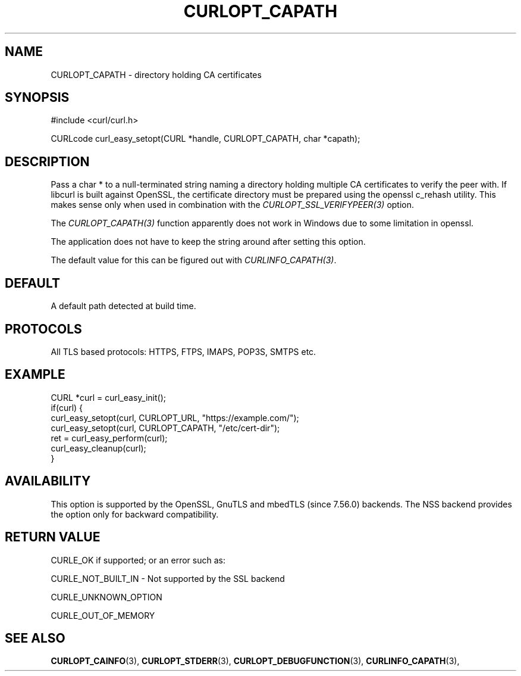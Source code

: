 .\" **************************************************************************
.\" *                                  _   _ ____  _
.\" *  Project                     ___| | | |  _ \| |
.\" *                             / __| | | | |_) | |
.\" *                            | (__| |_| |  _ <| |___
.\" *                             \___|\___/|_| \_\_____|
.\" *
.\" * Copyright (C) 1998 - 2022, Daniel Stenberg, <daniel@haxx.se>, et al.
.\" *
.\" * This software is licensed as described in the file COPYING, which
.\" * you should have received as part of this distribution. The terms
.\" * are also available at https://curl.se/docs/copyright.html.
.\" *
.\" * You may opt to use, copy, modify, merge, publish, distribute and/or sell
.\" * copies of the Software, and permit persons to whom the Software is
.\" * furnished to do so, under the terms of the COPYING file.
.\" *
.\" * This software is distributed on an "AS IS" basis, WITHOUT WARRANTY OF ANY
.\" * KIND, either express or implied.
.\" *
.\" * SPDX-License-Identifier: curl
.\" *
.\" **************************************************************************
.\"
.TH CURLOPT_CAPATH 3 "May 17, 2022" "libcurl 7.84.0" "curl_easy_setopt options"

.SH NAME
CURLOPT_CAPATH \- directory holding CA certificates
.SH SYNOPSIS
.nf
#include <curl/curl.h>

CURLcode curl_easy_setopt(CURL *handle, CURLOPT_CAPATH, char *capath);
.fi
.SH DESCRIPTION
Pass a char * to a null-terminated string naming a directory holding multiple
CA certificates to verify the peer with. If libcurl is built against OpenSSL,
the certificate directory must be prepared using the openssl c_rehash utility.
This makes sense only when used in combination with the
\fICURLOPT_SSL_VERIFYPEER(3)\fP option.

The \fICURLOPT_CAPATH(3)\fP function apparently does not work in Windows due
to some limitation in openssl.

The application does not have to keep the string around after setting this
option.

The default value for this can be figured out with \fICURLINFO_CAPATH(3)\fP.
.SH DEFAULT
A default path detected at build time.
.SH PROTOCOLS
All TLS based protocols: HTTPS, FTPS, IMAPS, POP3S, SMTPS etc.
.SH EXAMPLE
.nf
CURL *curl = curl_easy_init();
if(curl) {
  curl_easy_setopt(curl, CURLOPT_URL, "https://example.com/");
  curl_easy_setopt(curl, CURLOPT_CAPATH, "/etc/cert-dir");
  ret = curl_easy_perform(curl);
  curl_easy_cleanup(curl);
}
.fi
.SH AVAILABILITY
This option is supported by the OpenSSL, GnuTLS and mbedTLS (since 7.56.0)
backends. The NSS backend provides the option only for backward compatibility.
.SH RETURN VALUE
CURLE_OK if supported; or an error such as:

CURLE_NOT_BUILT_IN - Not supported by the SSL backend

CURLE_UNKNOWN_OPTION

CURLE_OUT_OF_MEMORY
.SH "SEE ALSO"
.BR CURLOPT_CAINFO "(3), "
.BR CURLOPT_STDERR "(3), " CURLOPT_DEBUGFUNCTION "(3), "
.BR CURLINFO_CAPATH "(3), "
